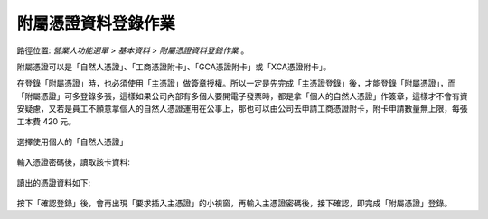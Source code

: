 .. _附屬憑證資料登錄作業:

附屬憑證資料登錄作業
...............................................................................

路徑位置: *營業人功能選單 > 基本資料 > 附屬憑證資料登錄作業* 。

附屬憑證可以是「自然人憑證」、「工商憑證附卡」、「GCA憑證附卡」或「XCA憑證附卡」。

在登錄「附屬憑證」時，也必須使用「主憑證」做簽章授權。所以一定是先完成「主憑證登錄」後，\
才能登錄「附屬憑證」，而「附屬憑證」可多登錄多張，這樣如果公司內部有多個人要開電子發票時，\
都是拿「個人的自然人憑證」作簽章，這樣才不會有資安疑慮，\
又若是員工不願意拿個人的自然人憑證運用在公事上，\
那也可以由公司去申請工商憑證附卡，附卡申請數量無上限，每張工本費 420 元。

.. figure:: ./附屬憑證資料登錄作業01.png
    :width: 500px
    :align: center

    選擇使用個人的「自然人憑證」

輸入憑證密碼後，讀取該卡資料:

.. figure:: ./附屬憑證資料登錄作業02.png
    :width: 500px
    :align: center

讀出的憑證資料如下:

.. figure:: ./附屬憑證資料登錄作業03.png
    :width: 500px
    :align: center

按下「確認登錄」後，會再出現「要求插入主憑證」的小視窗，再輸入主憑證密碼後，接下確認，\
即完成「附屬憑證」登錄。